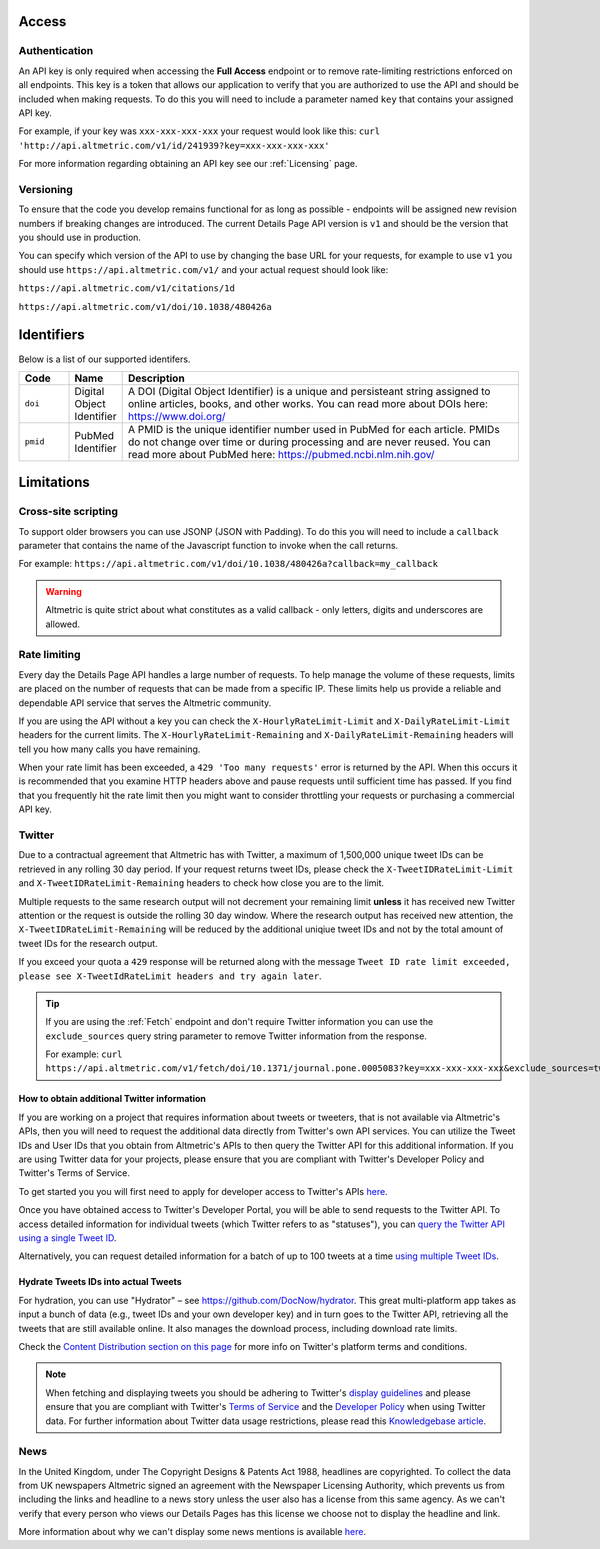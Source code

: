 Access
******

Authentication
==============
An API key is only required when accessing the **Full Access** endpoint or to remove rate-limiting restrictions enforced on all endpoints. This key is a token that allows our application to verify that
you are authorized to use the API and should be included when making requests. To do this you will need to include a parameter named ``key`` that contains your assigned API key.

For example, if your key was ``xxx-xxx-xxx-xxx`` your request would look like this: ``curl 'http://api.altmetric.com/v1/id/241939?key=xxx-xxx-xxx-xxx'``

For more information regarding obtaining an API key see our :ref:`Licensing` page.

Versioning
==========
To ensure that the code you develop remains functional for as long as possible - endpoints will be assigned new revision numbers if breaking changes are introduced. The current Details Page API version is ``v1``
and should be the version that you should use in production.

You can specify which version of the API to use by changing the base URL for your requests, for example to use ``v1`` you should use ``https://api.altmetric.com/v1/`` and your actual request should look like:

``https://api.altmetric.com/v1/citations/1d``

``https://api.altmetric.com/v1/doi/10.1038/480426a``

Identifiers
***********

Below is a list of our supported identifers.

.. list-table:: 
   :widths: 10 10 80 
   :header-rows: 1

   * - Code
     - Name
     - Description
   * - ``doi``
     - Digital Object Identifier
     - A DOI (Digital Object Identifier) is a unique and persisteant string assigned to online articles, books, and other works. You can read more about DOIs here: https://www.doi.org/
   * - ``pmid`` 
     - PubMed Identifier
     - A PMID is the unique identifier number used in PubMed for each article. PMIDs do not change over time or during processing and are never reused. You can read more about PubMed here: https://pubmed.ncbi.nlm.nih.gov/

Limitations
***********

Cross-site scripting
====================
To support older browsers you can use JSONP (JSON with Padding). To do this you will need to include a ``callback`` parameter that contains the name of the Javascript function to invoke when the call returns.

For example: ``https://api.altmetric.com/v1/doi/10.1038/480426a?callback=my_callback``

.. raw:: html

    <script>
      function my_callback(data) {
        alert(`Received ${data.title} from API`);
      }

      function tryIt() {
        let script = document.createElement('script');
        script.src = 'https://api.altmetric.com/v1/doi/10.1038/480426a?callback=my_callback';
        document.body.appendChild(script);
      }
    </script>

    <button class="guilabel" onclick="tryIt()">Try it!</button>
    <br />
    <br />

.. warning:: 
    Altmetric is quite strict about what constitutes as a valid callback - only letters, digits and underscores are allowed.

Rate limiting
=============
Every day the Details Page API handles a large number of requests. To help manage the volume of these requests, limits are placed on the number of requests that can be made from a
specific IP. These limits help us provide a reliable and dependable API service that serves the Altmetric community. 

If you are using the API without a key you can check the ``X-HourlyRateLimit-Limit`` and ``X-DailyRateLimit-Limit`` headers for the current limits. The ``X-HourlyRateLimit-Remaining`` and ``X-DailyRateLimit-Remaining`` headers
will tell you how many calls you have remaining.

When your rate limit has been exceeded, a ``429 'Too many requests'`` error is returned by the API.  When this occurs it is recommended that you examine HTTP headers above and pause requests until
sufficient time has passed. If you find that you frequently hit the rate limit then you might want to consider throttling your requests or purchasing a commercial API key.

Twitter
=======
Due to a contractual agreement that Altmetric has with Twitter, a maximum of 1,500,000 unique tweet IDs can be retrieved in any rolling 30 day period. If your request returns tweet IDs, 
please check the ``X-TweetIDRateLimit-Limit`` and ``X-TweetIDRateLimit-Remaining`` headers to check how close you are to the limit. 

Multiple requests to the same research output will not decrement your remaining limit **unless** it has received new Twitter attention or the request is outside the rolling 30 day window. 
Where the research output has received new attention, the ``X-TweetIDRateLimit-Remaining`` will be reduced by the additional uniqiue tweet IDs and not by the total amount of tweet IDs for the research output.

If you exceed your quota a ``429`` response will be returned along with the message ``Tweet ID rate limit exceeded, please see X-TweetIdRateLimit headers and try again later``.

.. tip::
    If you are using the :ref:`Fetch` endpoint and don't require Twitter information you can use the ``exclude_sources`` query string parameter to remove
    Twitter information from the response.

    For example: ``curl https://api.altmetric.com/v1/fetch/doi/10.1371/journal.pone.0005083?key=xxx-xxx-xxx-xxx&exclude_sources=twitter``

How to obtain additional Twitter information
--------------------------------------------
If you are working on a project that requires information about tweets or tweeters, that is not available via Altmetric's APIs, then you will need to request the  additional data directly from Twitter's own API services. 
You can utilize the Tweet IDs and User IDs that you obtain from Altmetric's APIs to then query the Twitter API for this additional information. If you are using Twitter data for your projects,
please ensure that you are compliant with Twitter's Developer Policy and Twitter's Terms of Service.

To get started you you will first need to apply for developer access to Twitter's APIs `here <https://developer.twitter.com/en/apply-for-access>`_.

Once you have obtained access to Twitter's Developer Portal, you will be able to send requests to the Twitter API. To access detailed information for individual
tweets (which Twitter refers to as "statuses"), you can `query the Twitter API using a single Tweet ID <https://developer.twitter.com/en/docs/tweets/post-and-engage/api-reference/get-statuses-show-id>`_.

Alternatively, you can request detailed information for a batch of up to 100 tweets at a time `using multiple Tweet IDs <https://developer.twitter.com/en/docs/tweets/post-and-engage/api-reference/get-statuses-lookup>`_.

Hydrate Tweets IDs into actual Tweets
--------------------------------------
For hydration, you can use "Hydrator" – see https://github.com/DocNow/hydrator. This great multi-platform app takes as input a bunch of data (e.g., tweet IDs and your own developer key) and
in turn goes to the Twitter API, retrieving all the tweets that are still available online. It also manages the download process, including download rate limits.

Check the `Content Distribution section on this page <https://developer.twitter.com/en/developer-terms/agreement-and-policy>`_ for more info on Twitter's platform terms and conditions.

.. note::
    When fetching and displaying tweets you should be adhering to Twitter's `display guidelines <https://dev.twitter.com/terms/display-guidelines>`_ and please ensure
    that you are compliant with Twitter's `Terms of Service <https://twitter.com/en/tos>`_ and the `Developer Policy <https://developer.twitter.com/en/developer-terms/policy.html>`_
    when using Twitter data. For further information about Twitter data usage restrictions, please read this `Knowledgebase article <https://help.altmetric.com/support/solutions/articles/6000242073-twitter-data-available-in-altmetric-s-apis-and-data-exports>`_.

News
====
In the United Kingdom, under The Copyright Designs & Patents Act 1988, headlines are copyrighted. To collect the data from UK newspapers Altmetric signed an agreement with the
Newspaper Licensing Authority, which prevents us from including the links and headline to a news story unless the user also has a license from this same agency. As we can't
verify that every person who views our Details Pages has this license we choose not to display the headline and link.  

More information about why we can't display some news mentions is available `here <https://help.altmetric.com/support/solutions/articles/6000241413-unclickable-links-on-a-detail-page>`_.
